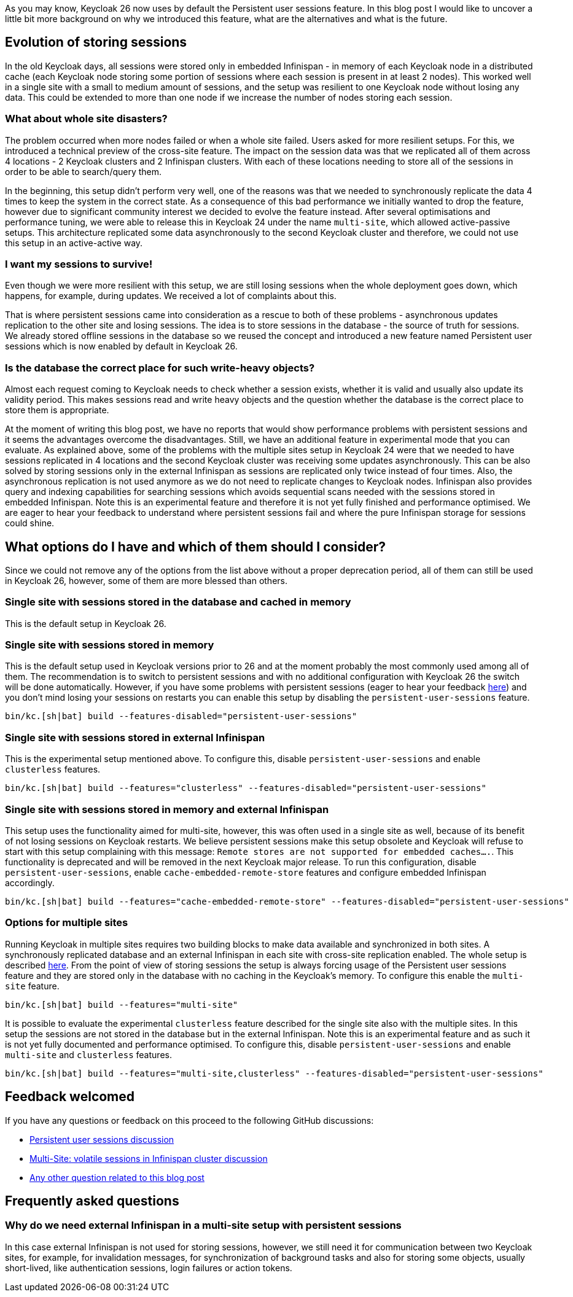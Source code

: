 :title: Storing sessions in Keycloak 26
:date: 2024-12-03
:publish: true
:author: Michal Hajas

As you may know, Keycloak 26 now uses by default the Persistent user sessions feature.
In this blog post I would like to uncover a little bit more background on why we introduced this feature, what are the alternatives and what is the future.

== Evolution of storing sessions
In the old Keycloak days, all sessions were stored only in embedded Infinispan - in memory of each Keycloak node in a distributed cache (each Keycloak node storing some portion of sessions where each session is present in at least 2 nodes).
This worked well in a single site with a small to medium amount of sessions, and the setup was resilient to one Keycloak node without losing any data.
This could be extended to more than one node if we increase the number of nodes storing each session.

=== What about whole site disasters?
The problem occurred when more nodes failed or when a whole site failed.
Users asked for more resilient setups.
For this, we introduced a technical preview of the cross-site feature.
The impact on the session data was that we replicated all of them across 4 locations - 2 Keycloak clusters and 2 Infinispan clusters.
With each of these locations needing to store all of the sessions in order to be able to search/query them.

In the beginning, this setup didn't perform very well, one of the reasons was that we needed to synchronously replicate the data 4 times to keep the system in the correct state.
As a consequence of this bad performance we initially wanted to drop the feature, however due to significant community interest we decided to evolve the feature instead.
After several optimisations and performance tuning, we were able to release this in Keycloak 24 under the name `multi-site`, which allowed active-passive setups.
This architecture replicated some data asynchronously to the second Keycloak cluster and therefore, we could not use this setup in an active-active way.

=== I want my sessions to survive!
Even though we were more resilient with this setup, we are still losing sessions when the whole deployment goes down, which happens, for example, during updates.
We received a lot of complaints about this.

That is where persistent sessions came into consideration as a rescue to both of these problems - asynchronous updates replication to the other site and losing sessions.
The idea is to store sessions in the database - the source of truth for sessions.
We already stored offline sessions in the database so we reused the concept and introduced a new feature named Persistent user sessions which is now enabled by default in Keycloak 26.

=== Is the database the correct place for such write-heavy objects?
Almost each request coming to Keycloak needs to check whether a session exists, whether it is valid and usually also update its validity period.
This makes sessions read and write heavy objects and the question whether the database is the correct place to store them is appropriate.

At the moment of writing this blog post, we have no reports that would show performance problems with persistent sessions and it seems the advantages overcome the disadvantages.
Still, we have an additional feature in experimental mode that you can evaluate.
As explained above, some of the problems with the multiple sites setup in Keycloak 24 were that we needed to have sessions replicated in 4 locations and the second Keycloak cluster was receiving some updates asynchronously.
This can be also solved by storing sessions only in the external Infinispan as sessions are replicated only twice instead of four times.
Also, the asynchronous replication is not used anymore as we do not need to replicate changes to Keycloak nodes.
Infinispan also provides query and indexing capabilities for searching sessions which avoids sequential scans needed with the sessions stored in embedded Infinispan.
Note this is an experimental feature and therefore it is not yet fully finished and performance optimised.
We are eager to hear your feedback to understand where persistent sessions fail and where the pure Infinispan storage for sessions could shine.

== What options do I have and which of them should I consider?
Since we could not remove any of the options from the list above without a proper deprecation period, all of them can still be used in Keycloak 26, however, some of them are more blessed than others.

=== Single site with sessions stored in the database and cached in memory
This is the default setup in Keycloak 26.

=== Single site with sessions stored in memory
This is the default setup used in Keycloak versions prior to 26 and at the moment probably the most commonly used among all of them.
The recommendation is to switch to persistent sessions and with no additional configuration with Keycloak 26 the switch will be done automatically.
However, if you have some problems with persistent sessions (eager to hear your feedback https://github.com/keycloak/keycloak/discussions/28271[here]) and you don’t mind losing your sessions on restarts you can enable this setup by disabling the `persistent-user-sessions` feature.
----
bin/kc.[sh|bat] build --features-disabled="persistent-user-sessions"
----

=== Single site with sessions stored in external Infinispan
This is the experimental setup mentioned above.
To configure this, disable `persistent-user-sessions` and enable `clusterless` features.
----
bin/kc.[sh|bat] build --features="clusterless" --features-disabled="persistent-user-sessions"
----

=== Single site with sessions stored in memory and external Infinispan
This setup uses the functionality aimed for multi-site, however, this was often used in a single site as well, because of its benefit of not losing sessions on Keycloak restarts.
We believe persistent sessions make this setup obsolete and Keycloak will refuse to start with this setup complaining with this message: `Remote stores are not supported for embedded caches….`.
This functionality is deprecated and will be removed in the next Keycloak major release.
To run this configuration, disable `persistent-user-sessions`, enable `cache-embedded-remote-store` features and configure embedded Infinispan accordingly.
----
bin/kc.[sh|bat] build --features="cache-embedded-remote-store" --features-disabled="persistent-user-sessions"
----

=== Options for multiple sites
Running Keycloak in multiple sites requires two building blocks to make data available and synchronized in both sites.
A synchronously replicated database and an external Infinispan in each site with cross-site replication enabled.
The whole setup is described https://www.keycloak.org/high-availability/introduction[here].
From the point of view of storing sessions the setup is always forcing usage of the Persistent user sessions feature and they are stored only in the database with no caching in the Keycloak’s memory.
To configure this enable the `multi-site` feature.
----
bin/kc.[sh|bat] build --features="multi-site"
----

It is possible to evaluate the experimental `clusterless` feature described for the single site also with the multiple sites.
In this setup the sessions are not stored in the database but in the external Infinispan.
Note this is an experimental feature and as such it is not yet fully documented and performance optimised.
To configure this, disable `persistent-user-sessions` and enable `multi-site` and `clusterless` features.
----
bin/kc.[sh|bat] build --features="multi-site,clusterless" --features-disabled="persistent-user-sessions"
----

== Feedback welcomed
If you have any questions or feedback on this proceed to the following GitHub discussions:

* https://github.com/keycloak/keycloak/discussions/28271[Persistent user sessions discussion]
* https://github.com/keycloak/keycloak/discussions/33745[Multi-Site: volatile sessions in Infinispan cluster discussion]
* https://github.com/keycloak/keycloak/discussions/35523[Any other question related to this blog post]

== Frequently asked questions

=== Why do we need external Infinispan in a multi-site setup with persistent sessions
In this case external Infinispan is not used for storing sessions, however, we still need it for communication between two Keycloak sites, for example, for invalidation messages, for synchronization of background tasks and also for storing some objects, usually short-lived, like authentication sessions, login failures or action tokens.

